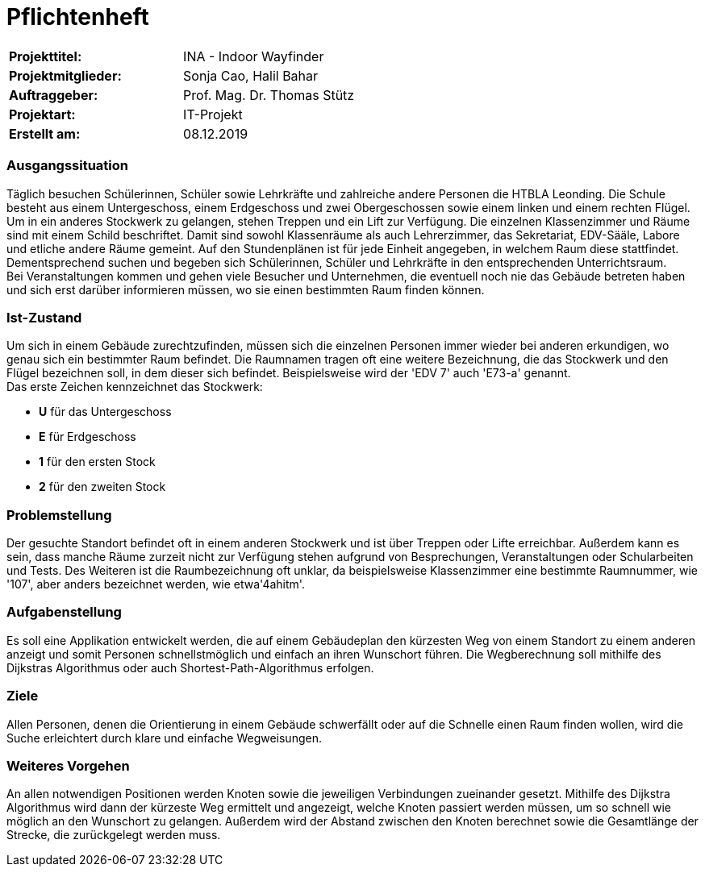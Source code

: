 # Pflichtenheft

|===
|*Projekttitel:*      |INA - Indoor Wayfinder
|*Projektmitglieder:* |Sonja Cao, Halil Bahar
|*Auftraggeber:*      |Prof. Mag. Dr. Thomas Stütz
|*Projektart:*        |IT-Projekt
|*Erstellt am:* |08.12.2019
|===


### Ausgangssituation

Täglich besuchen Schülerinnen, Schüler sowie Lehrkräfte und zahlreiche andere Personen die HTBLA Leonding.
Die Schule besteht aus einem Untergeschoss, einem Erdgeschoss und zwei Obergeschossen sowie einem linken und einem rechten Flügel. Um in ein anderes Stockwerk zu gelangen, stehen Treppen und ein Lift zur Verfügung. 
Die einzelnen Klassenzimmer und Räume sind mit einem Schild beschriftet. Damit sind sowohl Klassenräume als auch Lehrerzimmer, das Sekretariat, EDV-Sääle, Labore und etliche andere Räume gemeint.
Auf den Stundenplänen ist für jede Einheit angegeben, in welchem Raum diese stattfindet. Dementsprechend
suchen und begeben sich Schülerinnen, Schüler und Lehrkräfte in den entsprechenden Unterrichtsraum. +
Bei Veranstaltungen kommen und gehen viele Besucher und Unternehmen, die eventuell noch nie das Gebäude betreten haben und sich erst darüber
informieren müssen, wo sie einen bestimmten Raum finden können.

### Ist-Zustand

Um sich in einem Gebäude zurechtzufinden, müssen sich die einzelnen Personen immer wieder bei anderen erkundigen, wo genau sich ein bestimmter Raum befindet. Die Raumnamen tragen oft eine weitere Bezeichnung, die das Stockwerk und den Flügel bezeichnen soll, in dem dieser sich befindet. Beispielsweise wird der 'EDV 7' auch 'E73-a' genannt. +
Das erste Zeichen kennzeichnet das Stockwerk:

- *U* für das Untergeschoss
- *E* für Erdgeschoss
- *1* für den ersten Stock
- *2* für den zweiten Stock

### Problemstellung

Der gesuchte Standort befindet oft in einem anderen Stockwerk und ist über Treppen oder Lifte erreichbar. Außerdem kann es sein, dass manche Räume zurzeit nicht zur Verfügung stehen aufgrund von Besprechungen, Veranstaltungen oder Schularbeiten und Tests. Des Weiteren ist die Raumbezeichnung oft unklar, da beispielsweise Klassenzimmer eine bestimmte Raumnummer, wie '107', aber anders bezeichnet werden, wie etwa'4ahitm'.

### Aufgabenstellung

Es soll eine Applikation entwickelt werden, die auf einem Gebäudeplan den kürzesten Weg von einem Standort zu einem anderen
anzeigt und somit Personen schnellstmöglich und einfach an ihren Wunschort führen. Die Wegberechnung soll mithilfe des Dijkstras Algorithmus oder auch Shortest-Path-Algorithmus erfolgen.

### Ziele

Allen Personen, denen die Orientierung in einem Gebäude schwerfällt oder auf die Schnelle einen Raum finden wollen, wird die Suche erleichtert durch klare und einfache Wegweisungen. 

### Weiteres Vorgehen

An allen notwendigen Positionen werden Knoten sowie die jeweiligen Verbindungen zueinander gesetzt. Mithilfe des Dijkstra Algorithmus wird dann der kürzeste Weg ermittelt und angezeigt, welche Knoten passiert werden müssen, um so schnell wie möglich an den Wunschort zu gelangen. Außerdem wird der Abstand zwischen den Knoten berechnet sowie die Gesamtlänge der Strecke, die zurückgelegt werden muss.